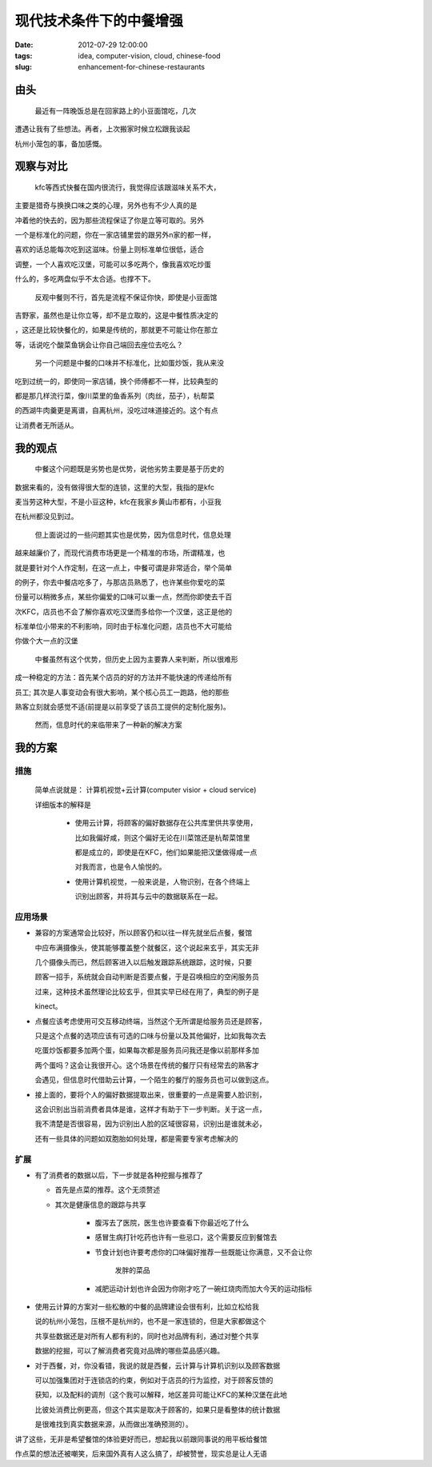 =================================
现代技术条件下的中餐增强
=================================

:date: 2012-07-29 12:00:00
:tags: idea, computer-vision, cloud, chinese-food
:slug: enhancement-for-chinese-restaurants

由头
======

    最近有一阵晚饭总是在回家路上的小豆面馆吃，几次

遭遇让我有了些想法。再者，上次搬家时候立松跟我谈起

杭州小笼包的事，备加感慨。

观察与对比
==============

    kfc等西式快餐在国内很流行，我觉得应该跟滋味关系不大，

主要是猎奇与换换口味之类的心理，另外也有不少人真的是

冲着他的快去的，因为那些流程保证了你是立等可取的。另外

一个是标准化的问题，你在一家店铺里尝的跟另外n家的都一样，

喜欢的话总能每次吃到这滋味。份量上则标准单位很低，适合

调整，一个人喜欢吃汉堡，可能可以多吃两个，像我喜欢吃炒蛋

什么的，多吃两盘似乎不太合适。也撑不下。

    反观中餐则不行，首先是流程不保证你快，即使是小豆面馆

吉野家，虽然也是让你立等，却不是立取的，这是中餐性质决定的

，这还是比较快餐化的，如果是传统的，那就更不可能让你在那立

等，话说吃个酸菜鱼锅会让你自己端回去座位去吃么？

    另一个问题是中餐的口味并不标准化，比如蛋炒饭，我从来没

吃到过统一的，即使同一家店铺，换个师傅都不一样，比较典型的

都是那几样流行菜，像川菜里的鱼香系列（肉丝，茄子），杭帮菜

的西湖牛肉羹更是离谱，自离杭州，没吃过味道接近的。这个有点

让消费者无所适从。

我的观点
================

    中餐这个问题既是劣势也是优势，说他劣势主要是基于历史的

数据来看的，没有做得很大型的连锁，这里的大型，我指的是kfc

麦当劳这种大型，不是小豆这种，kfc在我家乡黄山市都有，小豆我

在杭州都没见到过。

    但上面说过的一些问题其实也是优势，因为信息时代，信息处理

越来越廉价了，而现代消费市场更是一个精准的市场，所谓精准，也

就是要针对个人作定制，在这一点上，中餐可谓是非常适合，举个简单

的例子，你去中餐店吃多了，与那店员熟悉了，也许某些你爱吃的菜

份量可以稍微多点，某些你偏爱的口味可以重一点，然而你即使去千百

次KFC，店员也不会了解你喜欢吃汉堡而多给你一个汉堡，这正是他的

标准单位小带来的不利影响，同时由于标准化问题，店员也不大可能给

你做个大一点的汉堡

    中餐虽然有这个优势，但历史上因为主要靠人来判断，所以很难形

成一种稳定的方法：首先某个店员的好的方法并不能快速的传递给所有

员工; 其次是人事变动会有很大影响，某个核心员工一跑路，他的那些

熟客立刻就会感觉不适(前提是以前享受了该员工提供的定制化服务)。

    然而，信息时代的来临带来了一种新的解决方案

我的方案
=============

措施
-----------

    简单点说就是： 计算机视觉+云计算(computer visior + cloud service)

    详细版本的解释是

        + 使用云计算，将顾客的偏好数据存在公共库里供共享使用，

          比如我偏好咸，则这个偏好无论在川菜馆还是杭帮菜馆里

          都是成立的，即使是在KFC，他们如果能把汉堡做得咸一点

          对我而言，也是令人愉悦的。

        + 使用计算机视觉，一般来说是，人物识别，在各个终端上

          识别出顾客，并将其与云中的数据联系在一起。

应用场景
-----------

+ 兼容的方案通常会比较好，所以顾客仍和以往一样先就坐后点餐，餐馆

  中应布满摄像头，使其能够覆盖整个就餐区，这个说起来玄乎，其实无非

  几个摄像头而已，然后顾客进入以后触发跟踪系统跟踪，这时候，只要

  顾客一招手，系统就会自动判断是否要点餐，于是召唤相应的空闲服务员

  过来，这种技术虽然理论比较玄乎，但其实早已经在用了，典型的例子是

  kinect。

+ 点餐应该考虑使用可交互移动终端，当然这个无所谓是给服务员还是顾客，

  只是这个点餐的选项应该有可选的口味与份量以及其他偏好，比如我每次去

  吃蛋炒饭都要多加两个蛋，如果每次都是服务员问我还是像以前那样多加

  两个蛋吗？这会让我很开心。这个场景在传统的餐厅只有经常去的熟客才

  会遇见，但信息时代借助云计算，一个陌生的餐厅的服务员也可以做到这点。

+ 接上面的，要将个人的偏好数据提取出来，很重要的一点是需要人脸识别，

  这会识别出当前消费者具体是谁，这样才有助于下一步判断。关于这一点，

  我不清楚是否很容易，因为识别出人脸的区域很容易，识别出是谁就未必，

  还有一些具体的问题如双胞胎如何处理，都是需要专家考虑解决的

扩展
--------------

+ 有了消费者的数据以后，下一步就是各种挖掘与推荐了

  - 首先是点菜的推荐。这个无须赘述

  - 其次是健康信息的跟踪与共享

        * 腹泻去了医院，医生也许要查看下你最近吃了什么

        * 感冒生病打针吃药也许有一些忌口，这个需要反应到餐馆去

        * 节食计划也许要考虑你的口味偏好推荐一些既能让你满意，又不会让你

            发胖的菜品

        * 减肥运动计划也许会因为你刚才吃了一碗红烧肉而加大今天的运动指标

+ 使用云计算的方案对一些松散的中餐的品牌建设会很有利，比如立松给我

  说的杭州小笼包，压根不是杭州的，也不是一家连锁的，但是大家都做这个

  共享些数据还是对所有人都有利的，同时也对品牌有利，通过对整个共享

  数据的挖掘，可以了解消费者究竟对品牌的哪些菜品感兴趣。

+ 对于西餐，对，你没看错，我说的就是西餐，云计算与计算机识别以及顾客数据

  可以加强集团对于连锁店的约束，例如对于店员的行为监控，对于顾客反馈的

  获知，以及配料的调剂（这个我可以解释，地区差异可能让KFC的某种汉堡在此地

  比彼处消费比例更高，但这个其实是取决于顾客的，如果只是看整体的统计数据

  是很难找到真实数据来源，从而做出准确预测的）。


讲了这些，无非是希望餐馆的体验更好而已，想起我以前跟同事说的用平板给餐馆

作点菜的想法还被嘲笑，后来国外真有人这么搞了，却被赞誉，现实总是让人无语
